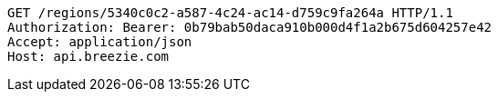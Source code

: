 [source,http,options="nowrap"]
----
GET /regions/5340c0c2-a587-4c24-ac14-d759c9fa264a HTTP/1.1
Authorization: Bearer: 0b79bab50daca910b000d4f1a2b675d604257e42
Accept: application/json
Host: api.breezie.com

----